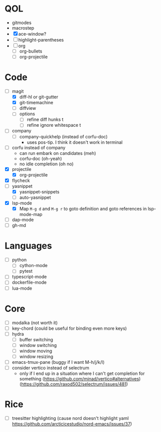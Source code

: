 * QOL
- gitmodes
- macrostep
- [X] ace-window?
- [ ] highlight-parentheses
- [ ] org
  - [ ] org-bullets
  - [ ] org-projectile

* Code
- [-] magit
  - [X] diff-hl or git-gutter
  - [X] git-timemachine
  - [ ] diffview
  - [ ] options
    - [ ] refine diff hunks t
    - [ ] refine ignore whitespace t
- [ ] company
  - [ ] company-quickhelp (instead of corfu-doc)
    - uses pos-tip. I think it doesn't work in terminal
- [ ] corfu instead of company
  - can run embark on candidates (meh)
  - corfu-doc (oh-yeah)
  - no idle completion (oh no)
- [X] projectile
  - [X] org-projectile
- [X] flycheck
- [-] yasnippet
  - [X] yasnippet-snippets
  - [ ] auto-yasnippet
- [X] lsp-mode
  - [X] Map =M-g d= and =M-g r= to goto definition and goto references in lsp-mode-map
- [ ] dap-mode
- [ ] gh-md
  
* Languages
- [ ] python
  - [ ] cython-mode
  - [ ] pytest
- [ ] typescript-mode
- [ ] dockerfile-mode
- [ ] lua-mode
* Core
- [ ] modalka (not worth it)
- [ ] key-chord (could be useful for binding even more keys)
- [ ] hydra
  - [ ] buffer switching
  - [ ] window switching
  - [ ] window moving
  - [ ] window resizing
- [-] emacs-tmux-pane (buggy if I want M-h/j/k/l)
- [ ] consider vertico instead of selectrum
  - only if I end up in a situation where I can't get completion for
    something (https://github.com/minad/vertico#alternatives)
    (https://github.com/raxod502/selectrum/issues/481)

* Rice
- [ ] treesitter highlighting (cause nord doesn't highlight yaml https://github.com/arcticicestudio/nord-emacs/issues/37)

